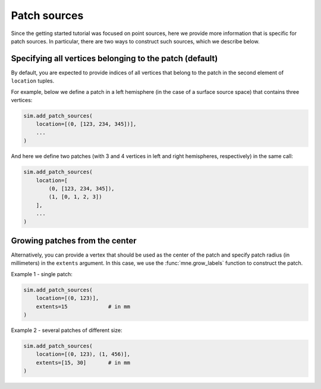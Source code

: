=============
Patch sources
=============

Since the getting started tutorial was focused on point sources, here we provide
more information that is specific for patch sources. In particular, there are two
ways to construct such sources, which we describe below.

Specifying all vertices belonging to the patch (default)
========================================================

By default, you are expected to provide indices of all vertices that belong to the
patch in the second element of ``location`` tuples.

For example, below we define a patch in a left hemisphere (in the case of a surface
source space) that contains three vertices:

.. code-block:: python

    sim.add_patch_sources(
        location=[(0, [123, 234, 345])],
        ...
    )

And here we define two patches (with 3 and 4 vertices in left and right hemispheres,
respectively) in the same call:

.. code-block:: python

    sim.add_patch_sources(
        location=[
            (0, [123, 234, 345]),
            (1, [0, 1, 2, 3])
        ],
        ...
    )


Growing patches from the center
===============================

Alternatively, you can provide a vertex that should be used as the center of the
patch and specify patch radius (in millimeters) in the ``extents`` argument.
In this case, we use the :func:`mne.grow_labels` function to construct the patch.

Example 1 - single patch:

.. code-block:: python

    sim.add_patch_sources(
        location=[(0, 123)],
        extents=15             # in mm
    )

Example 2 - several patches of different size:

.. code-block:: python

    sim.add_patch_sources(
        location=[(0, 123), (1, 456)],
        extents=[15, 30]       # in mm
    )
